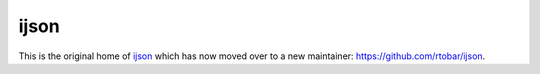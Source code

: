 =====
ijson
=====

This is the original home of `ijson <https://pypi.org/project/ijson/>`_ which
has now moved over to a new maintainer: `<https://github.com/rtobar/ijson>`_.
